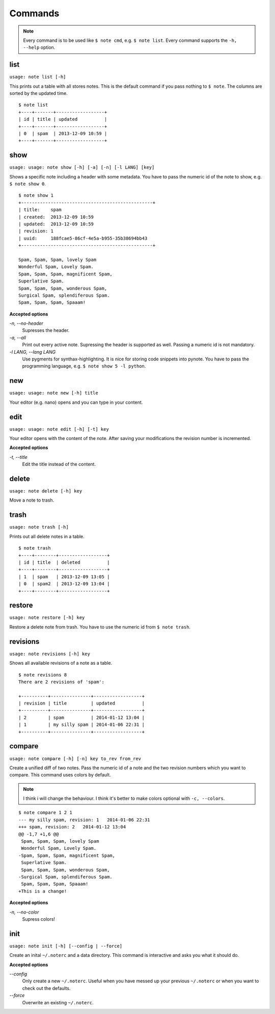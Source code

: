 Commands
========

.. note::
    Every command is to be used like ``$ note cmd``, e.g. ``$ note list``.
    Every command supports the ``-h, --help`` option.


list
----

``usage: note list [-h]``

This prints out a table with all stores notes. This is the default
command if you pass nothing to ``$ note``. The columns are sorted by
the updated time.

::

    $ note list
    +----+-------+------------------+
    | id | title | updated          |
    +----+-------+------------------+
    | 0  | spam  | 2013-12-09 10:59 |
    +----+-------+------------------+


show
----

``usage: usage: note show [-h] [-a] [-n] [-l LANG] [key]``

Shows a specific note including a header with some metadata. You have
to pass the numeric id of the note to show, e.g. ``$ note show 0``.

::

    $ note show 1
    +-------------------------------------------------+
    | title:    spam
    | created:  2013-12-09 10:59
    | updated:  2013-12-09 10:59
    | revision: 1
    | uuid:     188fcae5-86cf-4e5a-b955-35b38694bb43
    +-------------------------------------------------+

    Spam, Spam, Spam, lovely Spam
    Wonderful Spam, Lovely Spam.
    Spam, Spam, Spam, magnificent Spam,
    Superlative Spam.
    Spam, Spam, Spam, wonderous Spam,
    Surgical Spam, splendiferous Spam.
    Spam, Spam, Spam, Spaaam!


**Accepted options**

`-n, --no-header`
    Supresses the header.

`-a, --all`
    Print out every active note. Supressing the header is supported
    as well. Passing a numeric id is not mandatory.

`-l LANG, --lang LANG`
    Use pygments for synthax-highlighting. It is nice for storing
    code snippets into pynote. You have to pass the programming
    language, e.g. ``$ note show 5 -l python``.


new
---

``usage: usage: note new [-h] title``

Your editor (e.g. nano) opens and you can type in your content.


edit
----

``usage: usage: note edit [-h] [-t] key``

Your editor opens with the content of the note. After saving your
modifications the revision number is incremented.


**Accepted options**

`-t, --title`
    Edit the title instead of the content.


delete
------

``usage: note delete [-h] key``

Move a note to trash.


trash
-----

``usage: note trash [-h]``

Prints out all delete notes in a table.

::

    $ note trash
    +----+--------+------------------+
    | id | title  | deleted          |
    +----+--------+------------------+
    | 1  | spam   | 2013-12-09 13:05 |
    | 0  | spam2  | 2013-12-09 13:04 |
    +----+--------+------------------+


restore
-------

``usage: note restore [-h] key``

Restore a delete note from trash. You have to use the numeric id
from ``$ note trash``.


revisions
---------

``usage: note revisions [-h] key``

Shows all available revisions of a note as a table.

::

    $ note revisions 8
    There are 2 revisions of 'spam':

    +----------+---------------+------------------+
    | revision | title         | updated          |
    +----------+---------------+------------------+
    | 2        | spam          | 2014-01-12 13:04 |
    | 1        | my silly spam | 2014-01-06 22:31 |
    +----------+---------------+------------------+


compare
-------

``usage: note compare [-h] [-n] key to_rev from_rev``

Create a unified diff of two notes. Pass the numeric id of a note
and the two revision numbers which you want to compare. This command
uses colors by default.

.. note::
    I think i will change the behaviour. I think it's better to make
    colors optional with ``-c, --colors``.

::

    $ note compare 1 2 1
    --- my silly spam, revision: 1   2014-01-06 22:31
    +++ spam, revision: 2   2014-01-12 13:04
    @@ -1,7 +1,6 @@
     Spam, Spam, Spam, lovely Spam
     Wonderful Spam, Lovely Spam.
    -Spam, Spam, Spam, magnificent Spam,
     Superlative Spam.
     Spam, Spam, Spam, wonderous Spam,
    -Surgical Spam, splendiferous Spam.
     Spam, Spam, Spam, Spaaam!
    +This is a change!


**Accepted options**

`-n, --no-color`
    Supress colors!


init
----

``usage: note init [-h] [--config | --force]``

Create an inital ``~/.noterc`` and a data directory. This command
is interactive and asks you what it should do.


**Accepted options**

`--config`
    Only create a new ``~/.noterc``. Useful when you have messed up
    your previous ``~/.noterc`` or when you want to check out the
    defaults.

`--force`
    Overwrite an existing ``~/.noterc``.

